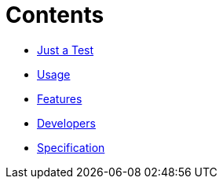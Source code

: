 // ifdef::env-github,env-browser[:relfileprefix: pages/]
= Contents

// * <<README.adoc#News,Home>> maybe include this only in the Repo version somehow?
* <<Quick-Start.adoc#,Just a Test>>
* <<Usage.adoc#,Usage>>
* <<Features.adoc#,Features>>
* <<Developers.adoc#,Developers>>
* <<Specification.adoc#,Specification>>


